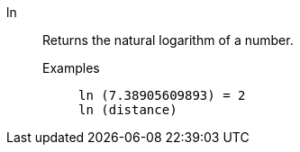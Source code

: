 [#ln]
ln::
  Returns the natural logarithm of a number.
Examples;;
+
----
ln (7.38905609893) = 2
ln (distance)
----
